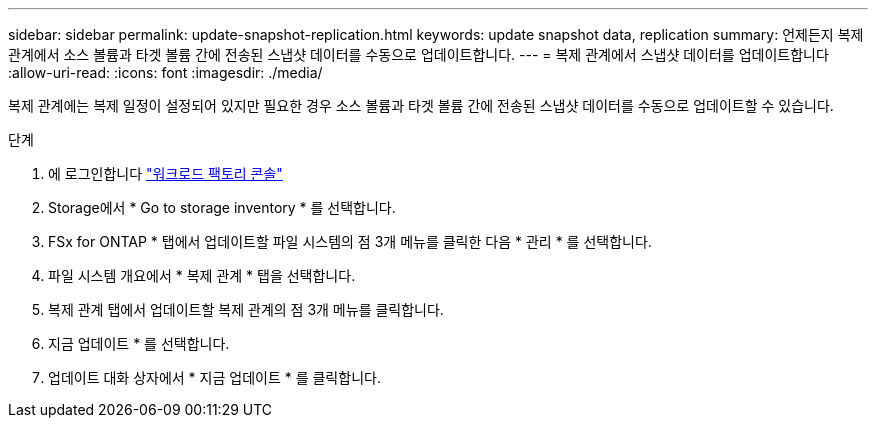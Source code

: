 ---
sidebar: sidebar 
permalink: update-snapshot-replication.html 
keywords: update snapshot data, replication 
summary: 언제든지 복제 관계에서 소스 볼륨과 타겟 볼륨 간에 전송된 스냅샷 데이터를 수동으로 업데이트합니다. 
---
= 복제 관계에서 스냅샷 데이터를 업데이트합니다
:allow-uri-read: 
:icons: font
:imagesdir: ./media/


[role="lead"]
복제 관계에는 복제 일정이 설정되어 있지만 필요한 경우 소스 볼륨과 타겟 볼륨 간에 전송된 스냅샷 데이터를 수동으로 업데이트할 수 있습니다.

.단계
. 에 로그인합니다 link:https://console.workloads.netapp.com/["워크로드 팩토리 콘솔"^]
. Storage에서 * Go to storage inventory * 를 선택합니다.
. FSx for ONTAP * 탭에서 업데이트할 파일 시스템의 점 3개 메뉴를 클릭한 다음 * 관리 * 를 선택합니다.
. 파일 시스템 개요에서 * 복제 관계 * 탭을 선택합니다.
. 복제 관계 탭에서 업데이트할 복제 관계의 점 3개 메뉴를 클릭합니다.
. 지금 업데이트 * 를 선택합니다.
. 업데이트 대화 상자에서 * 지금 업데이트 * 를 클릭합니다.

